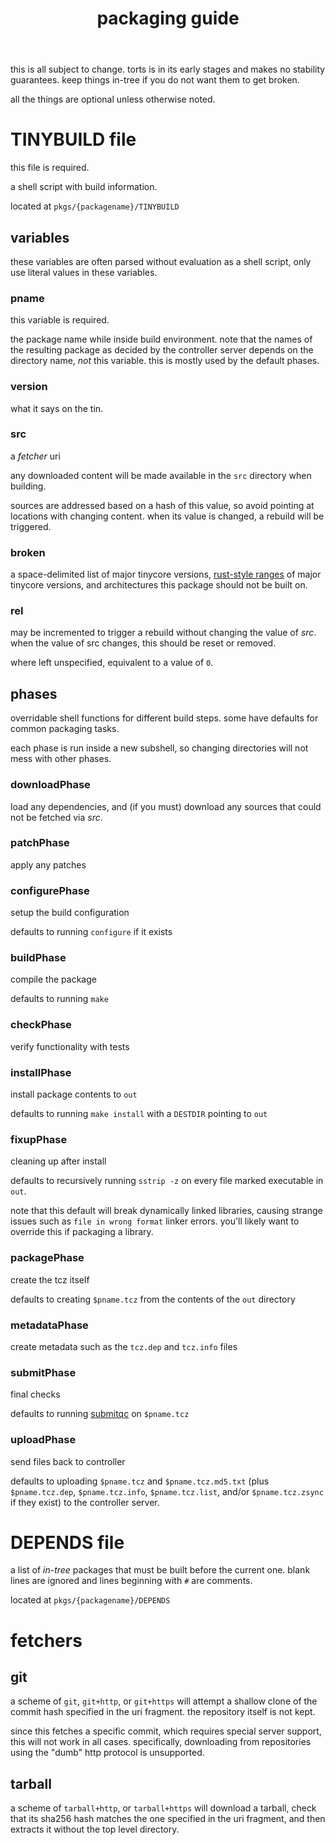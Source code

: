 #+TITLE: packaging guide
#+OPTIONS: toc:nil

this is all subject to change. torts is in its early stages and makes
no stability guarantees. keep things in-tree if you do not want them
to get broken.

all the things are optional unless otherwise noted.

#+TOC: headlines 3

* TINYBUILD file
this file is required.

a shell script with build information.

located at ~pkgs/{packagename}/TINYBUILD~

** variables
these variables are often parsed without evaluation as a shell script,
only use literal values in these variables.

*** pname
this variable is required.

the package name while inside build environment. note that the names
of the resulting package as decided by the controller server depends
on the directory name, /not/ this variable. this is mostly used by the
default phases.

*** version
what it says on the tin.

*** src
a [[*fetchers][fetcher]] uri

any downloaded content will be made available in the ~src~ directory
when building.

sources are addressed based on a hash of this value, so avoid pointing
at locations with changing content. when its value is changed, a
rebuild will be triggered.

*** broken
a space-delimited list of major tinycore versions, [[https://doc.rust-lang.org/reference/expressions/range-expr.html][rust-style ranges]]
of major tinycore versions, and architectures this package should not
be built on.

*** rel
may be incremented to trigger a rebuild without changing the value of
[[*src][src]]. when the value of src changes, this should be reset or removed.

where left unspecified, equivalent to a value of ~0~.

** phases
overridable shell functions for different build steps. some have
defaults for common packaging tasks.

each phase is run inside a new subshell, so changing directories will
not mess with other phases.

*** downloadPhase
load any dependencies, and (if you must) download any sources that
could not be fetched via [[*src][src]].

*** patchPhase
apply any patches

*** configurePhase
setup the build configuration

defaults to running ~configure~ if it exists

*** buildPhase
compile the package

defaults to running ~make~

*** checkPhase
verify functionality with tests

*** installPhase
install package contents to ~out~

defaults to running ~make install~ with a ~DESTDIR~ pointing to ~out~

*** fixupPhase
cleaning up after install

defaults to recursively running ~sstrip -z~ on every file marked
executable in ~out~.

note that this default will break dynamically linked libraries,
causing strange issues such as =file in wrong format= linker
errors. you'll likely want to override this if packaging a library.

*** packagePhase
create the tcz itself

defaults to creating ~$pname.tcz~ from the contents of the ~out~
directory

*** metadataPhase
create metadata such as the ~tcz.dep~ and ~tcz.info~ files

*** submitPhase
final checks

defaults to running [[https://github.com/tinycorelinux/submitqc][submitqc]] on ~$pname.tcz~

*** uploadPhase
send files back to controller

defaults to uploading ~$pname.tcz~ and ~$pname.tcz.md5.txt~ (plus
~$pname.tcz.dep~, ~$pname.tcz.info~, ~$pname.tcz.list~, and/or
~$pname.tcz.zsync~ if they exist) to the controller server.

* DEPENDS file
a list of /in-tree/ packages that must be built before the current
one. blank lines are ignored and lines beginning with ~#~ are
comments.

located at ~pkgs/{packagename}/DEPENDS~

* fetchers

** git
a scheme of ~git~, ~git+http~, or ~git+https~ will attempt a shallow
clone of the commit hash specified in the uri fragment. the repository
itself is not kept.

since this fetches a specific commit, which requires special server
support, this will not work in all cases. specifically, downloading
from repositories using the "dumb" http protocol is unsupported.

** tarball
a scheme of ~tarball+http~, or ~tarball+https~ will download a
tarball, check that its sha256 hash matches the one specified in the
uri fragment, and then extracts it without the top level directory.
